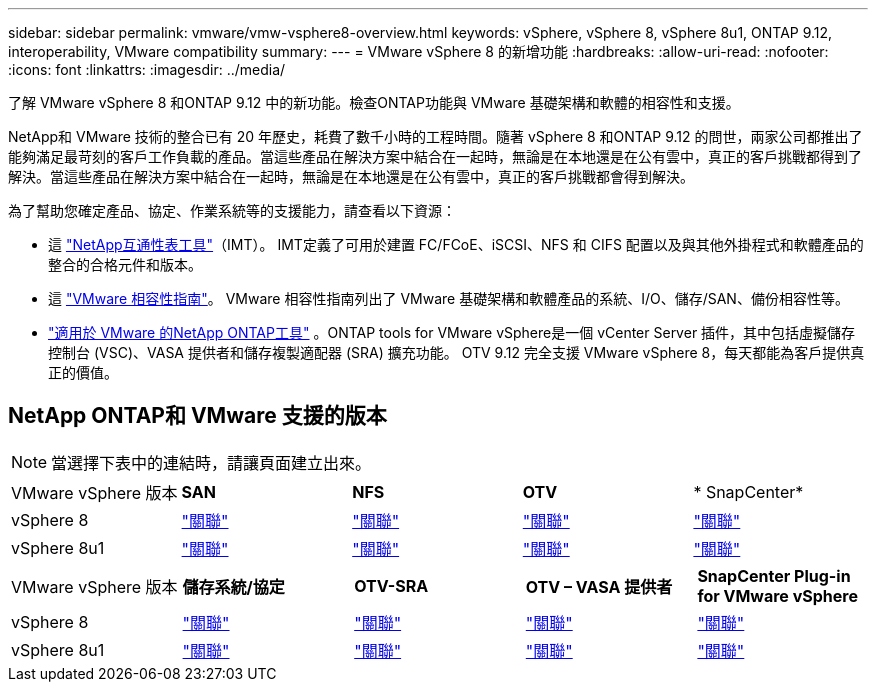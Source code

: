 ---
sidebar: sidebar 
permalink: vmware/vmw-vsphere8-overview.html 
keywords: vSphere, vSphere 8, vSphere 8u1, ONTAP 9.12, interoperability, VMware compatibility 
summary:  
---
= VMware vSphere 8 的新增功能
:hardbreaks:
:allow-uri-read: 
:nofooter: 
:icons: font
:linkattrs: 
:imagesdir: ../media/


[role="lead"]
了解 VMware vSphere 8 和ONTAP 9.12 中的新功能。檢查ONTAP功能與 VMware 基礎架構和軟體的相容性和支援。

NetApp和 VMware 技術的整合已有 20 年歷史，耗費了數千小時的工程時間。隨著 vSphere 8 和ONTAP 9.12 的問世，兩家公司都推出了能夠滿足最苛刻的客戶工作負載的產品。當這些產品在解決方案中結合在一起時，無論是在本地還是在公有雲中，真正的客戶挑戰都得到了解決。當這些產品在解決方案中結合在一起時，無論是在本地還是在公有雲中，真正的客戶挑戰都會得到解決。

為了幫助您確定產品、協定、作業系統等的支援能力，請查看以下資源：

* 這 https://mysupport.netapp.com/matrix/#welcome["NetApp互通性表工具"]（IMT）。  IMT定義了可用於建置 FC/FCoE、iSCSI、NFS 和 CIFS 配置以及與其他外掛程式和軟體產品的整合的合格元件和版本。
* 這 https://compatibilityguide.broadcom.com/search?program=san&persona=live&column=partnerName&order=asc["VMware 相容性指南"]。  VMware 相容性指南列出了 VMware 基礎架構和軟體產品的系統、I/O、儲存/SAN、備份相容性等。
* https://docs.netapp.com/us-en/ontap-tools-vmware-vsphere-10/index.html["適用於 VMware 的NetApp ONTAP工具"] 。ONTAP tools for VMware vSphere是一個 vCenter Server 插件，其中包括虛擬儲存控制台 (VSC)、VASA 提供者和儲存複製適配器 (SRA) 擴充功能。  OTV 9.12 完全支援 VMware vSphere 8，每天都能為客戶提供真正的價值。




== NetApp ONTAP和 VMware 支援的版本


NOTE: 當選擇下表中的連結時，請讓頁面建立出來。

[cols="20%, 20%, 20%, 20%, 20%"]
|===


| VMware vSphere 版本 | *SAN* | *NFS* | *OTV* | * SnapCenter* 


| vSphere 8 | https://imt.netapp.com/matrix/imt.jsp?components=105985;&solution=1&isHWU&src=IMT["關聯"] | https://imt.netapp.com/matrix/imt.jsp?components=105985;&solution=976&isHWU&src=IMT["關聯"] | https://imt.netapp.com/matrix/imt.jsp?components=105986;&solution=1777&isHWU&src=IMT["關聯"] | https://imt.netapp.com/matrix/imt.jsp?components=105985;&solution=1517&isHWU&src=IMT["關聯"] 


| vSphere 8u1 | https://imt.netapp.com/matrix/imt.jsp?components=110521;&solution=1&isHWU&src=IMT["關聯"] | https://imt.netapp.com/matrix/imt.jsp?components=110521;&solution=976&isHWU&src=IMT["關聯"] | https://imt.netapp.com/matrix/imt.jsp?components=110521;&solution=1777&isHWU&src=IMT["關聯"] | https://imt.netapp.com/matrix/imt.jsp?components=110521;&solution=1517&isHWU&src=IMT["關聯"] 
|===
[cols="20%, 20%, 20%, 20%, 20%"]
|===


| VMware vSphere 版本 | *儲存系統/協定* | *OTV-SRA* | *OTV – VASA 提供者* | *SnapCenter Plug-in for VMware vSphere* 


| vSphere 8 | https://www.vmware.com/resources/compatibility/search.php?deviceCategory=san&details=1&partner=64&releases=589&FirmwareVersion=ONTAP%209.0,ONTAP%209.1,ONTAP%209.10.1,ONTAP%209.11.1,ONTAP%209.12.1,ONTAP%209.2,ONTAP%209.3,ONTAP%209.4,ONTAP%209.5,ONTAP%209.6,ONTAP%209.7,ONTAP%209.8,ONTAP%209.9,ONTAP%209.9.1%20P3,ONTAP%209.%6012.1&isSVA=0&page=1&display_interval=10&sortColumn=Partner&sortOrder=Asc["關聯"] | https://www.vmware.com/resources/compatibility/search.php?deviceCategory=sra&details=1&partner=64&sraName=587&page=1&display_interval=10&sortColumn=Partner&sortOrder=Asc["關聯"] | https://www.vmware.com/resources/compatibility/detail.php?deviceCategory=wcp&productid=55380&vcl=true["關聯"] | https://www.vmware.com/resources/compatibility/search.php?deviceCategory=vvols&details=1&partner=64&releases=589&page=1&display_interval=10&sortColumn=Partner&sortOrder=Asc["關聯"] 


| vSphere 8u1 | https://www.vmware.com/resources/compatibility/search.php?deviceCategory=san&details=1&partner=64&releases=652&FirmwareVersion=ONTAP%209.0,ONTAP%209.1,ONTAP%209.10.1,ONTAP%209.11.1,ONTAP%209.12.1,ONTAP%209.2,ONTAP%209.3,ONTAP%209.4,ONTAP%209.5,ONTAP%209.6,ONTAP%209.7,ONTAP%209.8,ONTAP%209.9,ONTAP%209.9.1%20P3,ONTAP%209.%6012.1&isSVA=0&page=1&display_interval=10&sortColumn=Partner&sortOrder=Asc["關聯"] | https://www.vmware.com/resources/compatibility/search.php?deviceCategory=sra&details=1&partner=64&sraName=587&page=1&display_interval=10&sortColumn=Partner&sortOrder=Asc["關聯"] | https://www.vmware.com/resources/compatibility/detail.php?deviceCategory=wcp&productid=55380&vcl=true["關聯"] | https://www.vmware.com/resources/compatibility/detail.php?deviceCategory=wcp&productid=55380&vcl=true["關聯"] 
|===